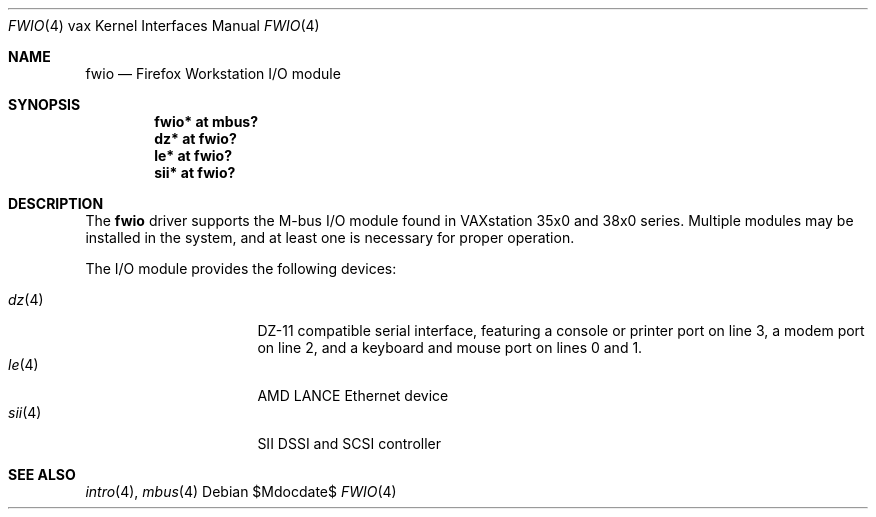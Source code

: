 .\"	$OpenBSD: fwio.4,v 1.1 2008/08/18 23:19:18 miod Exp $
.\"
.\" Copyright (c) 2008 Miodrag Vallat.
.\"
.\" Permission to use, copy, modify, and distribute this software for any
.\" purpose with or without fee is hereby granted, provided that the above
.\" copyright notice and this permission notice appear in all copies.
.\"
.\" THE SOFTWARE IS PROVIDED "AS IS" AND THE AUTHOR DISCLAIMS ALL WARRANTIES
.\" WITH REGARD TO THIS SOFTWARE INCLUDING ALL IMPLIED WARRANTIES OF
.\" MERCHANTABILITY AND FITNESS. IN NO EVENT SHALL THE AUTHOR BE LIABLE FOR
.\" ANY SPECIAL, DIRECT, INDIRECT, OR CONSEQUENTIAL DAMAGES OR ANY DAMAGES
.\" WHATSOEVER RESULTING FROM LOSS OF USE, DATA OR PROFITS, WHETHER IN AN
.\" ACTION OF CONTRACT, NEGLIGENCE OR OTHER TORTIOUS ACTION, ARISING OUT OF
.\" OR IN CONNECTION WITH THE USE OR PERFORMANCE OF THIS SOFTWARE.
.\"
.Dd $Mdocdate$
.Dt FWIO 4 vax
.Os
.Sh NAME
.Nm fwio
.Nd Firefox Workstation I/O module
.Sh SYNOPSIS
.Cd "fwio* at mbus?"
.Cd "dz* at fwio?"
.Cd "le* at fwio?"
.Cd "sii* at fwio?"
.Sh DESCRIPTION
The
.Nm
driver supports the M-bus I/O module found in VAXstation 35x0 and 38x0 series.
Multiple modules may be installed in the system, and at least one is
necessary for proper operation.
.Pp
The I/O module provides the following devices:
.Pp
.Bl -tag -width 8n -compact -offset indent
.It Xr dz 4
DZ-11 compatible serial interface, featuring a console or printer port on
line 3, a modem port on line 2, and a keyboard and mouse port on lines 0 and 1.
.It Xr le 4
AMD LANCE Ethernet device
.It Xr sii 4
SII DSSI and SCSI controller
.El
.Sh SEE ALSO
.Xr intro 4 ,
.Xr mbus 4
